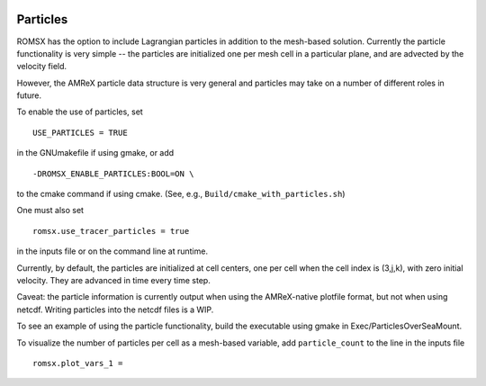
 .. role:: cpp(code)
    :language: c++

 .. _Particles:

Particles
=========

ROMSX has the option to include Lagrangian particles in addition to the mesh-based solution.  Currently the
particle functionality is very simple -- the particles are initialized one per mesh cell
in a particular plane, and are advected by the velocity field.

However, the AMReX particle data structure is very general and particles may take on a number of
different roles in future.

To enable the use of particles, set

::

   USE_PARTICLES = TRUE

in the GNUmakefile if using gmake, or add

::

   -DROMSX_ENABLE_PARTICLES:BOOL=ON \

to the cmake command if using cmake.  (See, e.g., ``Build/cmake_with_particles.sh``)

One must also set

::

   romsx.use_tracer_particles = true

in the inputs file or on the command line at runtime.

Currently, by default, the particles are initialized at cell centers, one per cell when the cell index is
(3,j,k), with zero initial velocity.  They are advanced in time every time step.

Caveat: the particle information is currently output when using the AMReX-native plotfile format, but not
when using netcdf.  Writing particles into the netcdf files is a WIP.

To see an example of using the particle functionality, build the executable using gmake in Exec/ParticlesOverSeaMount.

To visualize the number of particles per cell as a mesh-based variable, add ``particle_count`` to the line in the inputs file

::

   romsx.plot_vars_1 =

